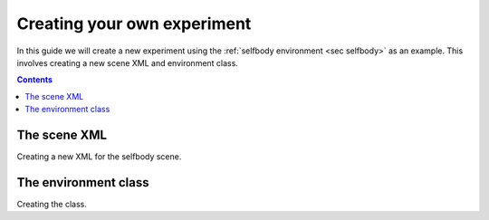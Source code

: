 Creating your own experiment
============================

In this guide we will create a new experiment using the :ref:`selfbody environment <sec selfbody>`  as an example.
This involves creating a new scene XML and environment class.

.. contents::
   :depth: 4


The scene XML
-------------

Creating a new XML for the selfbody scene.

The environment class
---------------------

Creating the class.
